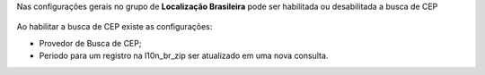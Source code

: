 Nas configurações gerais no grupo de  **Localização Brasileira** pode ser habilitada ou desabilitada a busca de CEP

.. figure:: ../static/description/l10n_br_zip_1.png
    :alt: Configuração de busca de CEP
    :width: 600 px

Ao habilitar a busca de CEP existe as configurações:

* Provedor de Busca de CEP;
* Periodo para um registro na l10n_br_zip ser atualizado em uma nova consulta.
